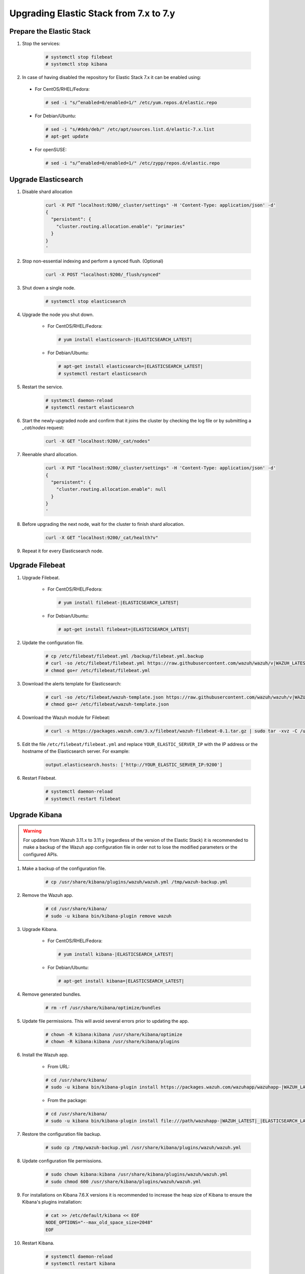 .. Copyright (C) 2019 Wazuh, Inc.

.. _elastic_server_minor_upgrade:

Upgrading Elastic Stack from 7.x to 7.y
=======================================

Prepare the Elastic Stack
-------------------------

#. Stop the services:

    .. code-block:: console

      # systemctl stop filebeat
      # systemctl stop kibana

#. In case of having disabled the repository for Elastic Stack 7.x it can be enabled using:

  * For CentOS/RHEL/Fedora:

    .. code-block:: console

      # sed -i "s/^enabled=0/enabled=1/" /etc/yum.repos.d/elastic.repo

  * For Debian/Ubuntu:

    .. code-block:: console

      # sed -i "s/#deb/deb/" /etc/apt/sources.list.d/elastic-7.x.list
      # apt-get update

  * For openSUSE:

    .. code-block:: console

      # sed -i "s/^enabled=0/enabled=1/" /etc/zypp/repos.d/elastic.repo

Upgrade Elasticsearch
---------------------

#. Disable shard allocation

    .. code-block:: bash

      curl -X PUT "localhost:9200/_cluster/settings" -H 'Content-Type: application/json' -d'
      {
        "persistent": {
          "cluster.routing.allocation.enable": "primaries"
        }
      }
      '

#. Stop non-essential indexing and perform a synced flush. (Optional)

    .. code-block:: bash

      curl -X POST "localhost:9200/_flush/synced"

#. Shut down a single node.

    .. code-block:: console

      # systemctl stop elasticsearch

#. Upgrade the node you shut down.

    * For CentOS/RHEL/Fedora:

      .. code-block:: console

        # yum install elasticsearch-|ELASTICSEARCH_LATEST|

    * For Debian/Ubuntu:

      .. code-block:: console

        # apt-get install elasticsearch=|ELASTICSEARCH_LATEST|
        # systemctl restart elasticsearch

#. Restart the service.

    .. code-block:: console

      # systemctl daemon-reload
      # systemctl restart elasticsearch

#. Start the newly-upgraded node and confirm that it joins the cluster by checking the log file or by submitting a *_cat/nodes* request:

    .. code-block:: bash

      curl -X GET "localhost:9200/_cat/nodes"

#. Reenable shard allocation.

    .. code-block:: bash

      curl -X PUT "localhost:9200/_cluster/settings" -H 'Content-Type: application/json' -d'
      {
        "persistent": {
          "cluster.routing.allocation.enable": null
        }
      }
      '

#. Before upgrading the next node, wait for the cluster to finish shard allocation.

    .. code-block:: bash

      curl -X GET "localhost:9200/_cat/health?v"

#. Repeat it for every Elasticsearch node.

Upgrade Filebeat
----------------

#. Upgrade Filebeat.

    * For CentOS/RHEL/Fedora:

      .. code-block:: console

        # yum install filebeat-|ELASTICSEARCH_LATEST|

    * For Debian/Ubuntu:

      .. code-block:: console

        # apt-get install filebeat=|ELASTICSEARCH_LATEST|

#. Update the configuration file.

    .. code-block:: console

      # cp /etc/filebeat/filebeat.yml /backup/filebeat.yml.backup
      # curl -so /etc/filebeat/filebeat.yml https://raw.githubusercontent.com/wazuh/wazuh/v|WAZUH_LATEST|/extensions/filebeat/7.x/filebeat.yml
      # chmod go+r /etc/filebeat/filebeat.yml

#. Download the alerts template for Elasticsearch:

    .. code-block:: console

      # curl -so /etc/filebeat/wazuh-template.json https://raw.githubusercontent.com/wazuh/wazuh/v|WAZUH_LATEST|/extensions/elasticsearch/7.x/wazuh-template.json
      # chmod go+r /etc/filebeat/wazuh-template.json

#. Download the Wazuh module for Filebeat:

    .. code-block:: console

      # curl -s https://packages.wazuh.com/3.x/filebeat/wazuh-filebeat-0.1.tar.gz | sudo tar -xvz -C /usr/share/filebeat/module

#. Edit the file ``/etc/filebeat/filebeat.yml`` and replace ``YOUR_ELASTIC_SERVER_IP`` with the IP address or the hostname of the Elasticsearch server. For example:

    .. code-block:: yaml

      output.elasticsearch.hosts: ['http://YOUR_ELASTIC_SERVER_IP:9200']

#. Restart Filebeat.

    .. code-block:: console

      # systemctl daemon-reload
      # systemctl restart filebeat

Upgrade Kibana
--------------

.. warning::
  For updates from Wazuh 3.11.x to 3.11.y (regardless of the version of the Elastic Stack) it is recommended to make a backup of the Wazuh app configuration file in order not to lose the modified parameters or the configured APIs.

#. Make a backup of the configuration file.

    .. code-block:: console

      # cp /usr/share/kibana/plugins/wazuh/wazuh.yml /tmp/wazuh-backup.yml

#. Remove the Wazuh app.

    .. code-block:: console

      # cd /usr/share/kibana/
      # sudo -u kibana bin/kibana-plugin remove wazuh

#. Upgrade Kibana.

    * For CentOS/RHEL/Fedora:

      .. code-block:: console

        # yum install kibana-|ELASTICSEARCH_LATEST|

    * For Debian/Ubuntu:

      .. code-block:: console

        # apt-get install kibana=|ELASTICSEARCH_LATEST|

#. Remove generated bundles.

    .. code-block:: console

      # rm -rf /usr/share/kibana/optimize/bundles

#. Update file permissions. This will avoid several errors prior to updating the app.

    .. code-block:: console

      # chown -R kibana:kibana /usr/share/kibana/optimize
      # chown -R kibana:kibana /usr/share/kibana/plugins

#. Install the Wazuh app.

    * From URL:

    .. code-block:: console

      # cd /usr/share/kibana/
      # sudo -u kibana bin/kibana-plugin install https://packages.wazuh.com/wazuhapp/wazuhapp-|WAZUH_LATEST|_|ELASTICSEARCH_LATEST|.zip

    * From the package:

    .. code-block:: console

      # cd /usr/share/kibana/
      # sudo -u kibana bin/kibana-plugin install file:///path/wazuhapp-|WAZUH_LATEST|_|ELASTICSEARCH_LATEST|.zip

#. Restore the configuration file backup.

    .. code-block:: console

      # sudo cp /tmp/wazuh-backup.yml /usr/share/kibana/plugins/wazuh/wazuh.yml

#. Update configuration file permissions.

    .. code-block:: console

      # sudo chown kibana:kibana /usr/share/kibana/plugins/wazuh/wazuh.yml
      # sudo chmod 600 /usr/share/kibana/plugins/wazuh/wazuh.yml

#. For installations on Kibana 7.6.X versions it is recommended to increase the heap size of Kibana to ensure the Kibana's plugins installation:

    .. code-block:: console

      # cat >> /etc/default/kibana << EOF
      NODE_OPTIONS="--max_old_space_size=2048"
      EOF
      
#. Restart Kibana.

    .. code-block:: console

      # systemctl daemon-reload
      # systemctl restart kibana

Disabling repositories
^^^^^^^^^^^^^^^^^^^^^^

    * For CentOS/RHEL/Fedora:

      .. code-block:: console

        # sed -i "s/^enabled=1/enabled=0/" /etc/yum.repos.d/elastic.repo

    * For Debian/Ubuntu:

      .. code-block:: console

        # sed -i "s/^deb/#deb/" /etc/apt/sources.list.d/elastic-7.x.list
        # apt-get update

      Alternatively, you can set the package state to ``hold``, which will stop updates (although you can still upgrade it manually using ``apt-get install``).

      .. code-block:: console

        # echo "elasticsearch hold" | sudo dpkg --set-selections
        # echo "kibana hold" | sudo dpkg --set-selections

    * For openSUSE:

      .. code-block:: console

        # sed -i "s/^enabled=1/enabled=0/" /etc/zypp/repos.d/elastic.repo
